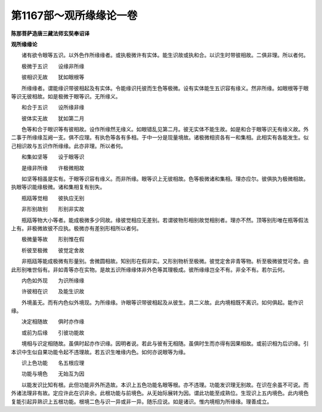 第1167部～观所缘缘论一卷
============================

**陈那菩萨造唐三藏法师玄奘奉诏译**

**观所缘缘论**


　　诸有欲令眼等五识。以外色作所缘缘者。或执极微许有实体。能生识故或执和合。以识生时带彼相故。二俱非理。所以者何。

　　极微于五识　　设缘非所缘

　　彼相识无故　　犹如眼根等

　　所缘缘者。谓能缘识带彼相起及有实体。令能缘识托彼而生色等极微。设有实体能生五识容有缘义。然非所缘。如眼根等于眼等识无彼相故。如是极微于眼等识。无所缘义。

　　和合于五识　　设所缘非缘

　　彼体实无故　　犹如第二月

　　色等和合于眼识等有彼相故。设作所缘然无缘义。如眼错乱见第二月。彼无实体不能生故。如是和合于眼等识无有缘义故。外二事于所缘缘互阙一支。俱不应理。有执色等各有多相。于中一分是现量境故。诸极微相资各有一和集相。此相实有各能发生。似己相识故与五识作所缘缘。此亦非理。所以者何。

　　和集如坚等　　设于眼等识

　　是缘非所缘　　许极微相故

　　如坚等相虽是实有。于眼等识容有缘义。而非所缘。眼等识上无彼相故。色等极微诸和集相。理亦应尔。彼俱执为极微相故。执眼等识能缘极微。诸和集相复有别失。

　　瓶瓯等觉相　　彼执应无别

　　非形别故别　　形别非实故

　　瓶瓯等物大小等者。能成极微多少同故。缘彼觉相应无差别。若谓彼物形相别故觉相别者。理亦不然。顶等别形唯在瓶等假法上有。非极微故彼不应执。极微亦有差别形相所以者何。

　　极微量等故　　形别惟在假

　　析彼至极微　　彼觉定舍故

　　非瓶瓯等能成极微有形量别。舍微圆相故。知别形在假非实。又形别物析至极微。彼觉定舍非青等物。析至极微彼觉可舍。由此形别唯世俗有。非如青等亦在实物。是故五识所缘缘体非外色等其理极成。彼所缘缘岂全不有。非全不有。若尔云何。

　　内色如外现　　为识所缘缘

　　许彼相在识　　及能生识故

　　外境虽无。而有内色似外境现。为所缘缘。许眼等识带彼相起及从彼生。具二义故。此内境相既不离识。如何俱起。能作识缘。

　　决定相随故　　俱时亦作缘

　　或前为后缘　　引彼功能故

　　境相与识定相随故。虽俱时起亦作识缘。因明者说。若此与彼有无相随。虽俱时生而亦得有因果相故。或前识相为后识缘。引本识中生似自果功能令起不违理故。若五识生唯缘内色。如何亦说眼等为缘。

　　识上色功能　　名五根应理

　　功能与境色　　无始互为因

　　以能发识比知有根。此但功能非外所造故。本识上五色功能名眼等根。亦不违理。功能发识理无别故。在识在余虽不可说。而外诸法理非有故。定应许此在识非余。此根功能与前境色。从无始际展转为因。谓此功能至成熟位。生现识上五内境色。此内境色复能引起异熟识上五根功能。根境二色与识一异或非一异。随乐应说。如是诸识。惟内境相为所缘缘。理善成立。
